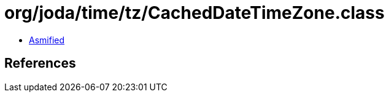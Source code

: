 = org/joda/time/tz/CachedDateTimeZone.class

 - link:CachedDateTimeZone-asmified.java[Asmified]

== References


